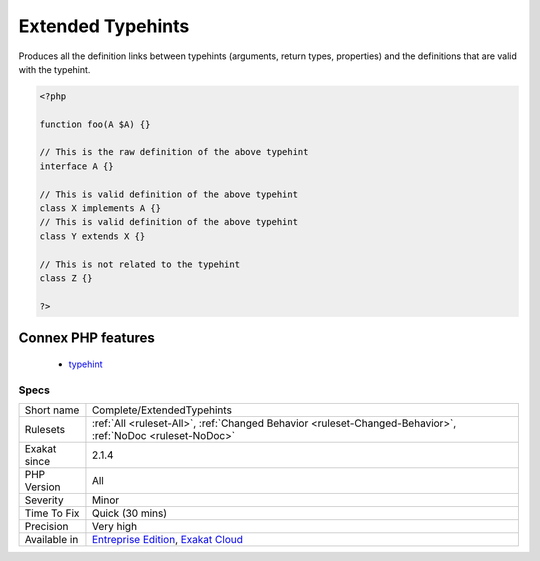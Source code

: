 .. _complete-extendedtypehints:

.. _extended-typehints:

Extended Typehints
++++++++++++++++++

.. meta::
	:description:
		Extended Typehints: Produces all the definition links between typehints (arguments, return types, properties) and the definitions that are valid with the typehint.
	:twitter:card: summary_large_image
	:twitter:site: @exakat
	:twitter:title: Extended Typehints
	:twitter:description: Extended Typehints: Produces all the definition links between typehints (arguments, return types, properties) and the definitions that are valid with the typehint
	:twitter:creator: @exakat
	:twitter:image:src: https://www.exakat.io/wp-content/uploads/2020/06/logo-exakat.png
	:og:image: https://www.exakat.io/wp-content/uploads/2020/06/logo-exakat.png
	:og:title: Extended Typehints
	:og:type: article
	:og:description: Produces all the definition links between typehints (arguments, return types, properties) and the definitions that are valid with the typehint
	:og:url: https://php-tips.readthedocs.io/en/latest/tips/Complete/ExtendedTypehints.html
	:og:locale: en
Produces all the definition links between typehints (arguments, return types, properties) and the definitions that are valid with the typehint.

.. code-block:: php
   
   <?php
   
   function foo(A $A) {}
   
   // This is the raw definition of the above typehint
   interface A {}
   
   // This is valid definition of the above typehint
   class X implements A {}
   // This is valid definition of the above typehint
   class Y extends X {}
   
   // This is not related to the typehint
   class Z {}
   
   ?>
Connex PHP features
-------------------

  + `typehint <https://php-dictionary.readthedocs.io/en/latest/dictionary/typehint.ini.html>`_


Specs
_____

+--------------+-------------------------------------------------------------------------------------------------------------------------+
| Short name   | Complete/ExtendedTypehints                                                                                              |
+--------------+-------------------------------------------------------------------------------------------------------------------------+
| Rulesets     | :ref:`All <ruleset-All>`, :ref:`Changed Behavior <ruleset-Changed-Behavior>`, :ref:`NoDoc <ruleset-NoDoc>`              |
+--------------+-------------------------------------------------------------------------------------------------------------------------+
| Exakat since | 2.1.4                                                                                                                   |
+--------------+-------------------------------------------------------------------------------------------------------------------------+
| PHP Version  | All                                                                                                                     |
+--------------+-------------------------------------------------------------------------------------------------------------------------+
| Severity     | Minor                                                                                                                   |
+--------------+-------------------------------------------------------------------------------------------------------------------------+
| Time To Fix  | Quick (30 mins)                                                                                                         |
+--------------+-------------------------------------------------------------------------------------------------------------------------+
| Precision    | Very high                                                                                                               |
+--------------+-------------------------------------------------------------------------------------------------------------------------+
| Available in | `Entreprise Edition <https://www.exakat.io/entreprise-edition>`_, `Exakat Cloud <https://www.exakat.io/exakat-cloud/>`_ |
+--------------+-------------------------------------------------------------------------------------------------------------------------+


